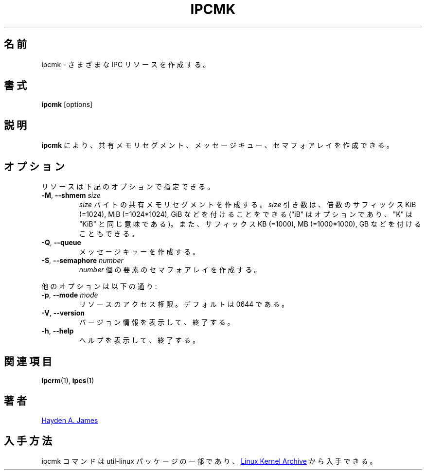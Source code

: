 .\" Copyright 2008 Hayden A. James (hayden.james@gmail.com)
.\" May be distributed under the GNU General Public License
.\"
.\" Japanese Version Copyright (c) 2020 Yuichi SATO
.\"         all rights reserved.
.\" Translated Fri Apr 10 08:32:13 JST 2020
.\"         by Yuichi SATO <ysato444@ybb.ne.jp>
.\"
.TH IPCMK "1" "July 2014" "util-linux" "User Commands"
.\"O .SH "NAME"
.SH 名前
.\"O ipcmk \- make various IPC resources
ipcmk \- さまざまな IPC リソースを作成する。
.\"O .SH "SYNOPSIS"
.SH 書式
.B ipcmk
[options]
.\"O .SH "DESCRIPTION"
.SH 説明
.\"O .B ipcmk
.\"O allows you to create shared memory segments, message queues,
.\"O and semaphore arrays.
.B ipcmk
により、共有メモリセグメント、メッセージキュー、セマフォアレイを
作成できる。
.\"O .SH "OPTIONS"
.SH オプション
.TP
.\"O Resources can be specified with these options:
リソースは下記のオプションで指定できる。
.TP
.BR \-M , " \-\-shmem " \fIsize
.\"O Create a shared memory segment of
.\"O .I size
.\"O bytes.
.I size
バイトの共有メモリセグメントを作成する。
.\"O The \fIsize\fR argument may be followed by the multiplicative suffixes KiB (=1024), MiB (=1024*1024), and so on for GiB, etc. (the
.\"O "iB" is optional, e.g., "K" has the same meaning as "KiB") or the suffixes KB (=1000), MB (=1000*1000), and so on for GB, etc.
\fIsize\fR 引き数は、倍数のサフィックス KiB (=1024), MiB (=1024*1024), GiB
などを付けることをできる ("iB" はオプションであり、"K" は "KiB" と同じ意味である)。
また、サフィックス KB (=1000), MB (=1000*1000), GB などを付けることもできる。
.TP
.BR \-Q , " \-\-queue"
.\"O Create a message queue.
メッセージキューを作成する。
.TP
.BR \-S , " \-\-semaphore " \fInumber
.\"O Create a semaphore array with
.\"O .I number
.\"O of elements.
.I number
個の要素のセマフォアレイを作成する。
.PP
.\"O Other options are:
他のオプションは以下の通り:
.TP
.BR \-p , " \-\-mode " \fImode
.\"O Access permissions for the resource.  Default is 0644.
リソースのアクセス権限。デフォルトは 0644 である。
.TP
.BR \-V , " \-\-version"
.\"O Display version information and exit.
バージョン情報を表示して、終了する。
.TP
.BR \-h , " \-\-help"
.\"O Display help text and exit.
ヘルプを表示して、終了する。
.PP
.\"O .SH "SEE ALSO"
.SH 関連項目
.BR ipcrm (1),
.BR ipcs (1)
.\"O .SH "AUTHOR"
.SH 著者
.MT hayden.james@gmail.com
Hayden A. James
.ME
.\"O .SH "AVAILABILITY"
.SH 入手方法
.\"O The ipcmk command is part of the util-linux package and is available from
.\"O .UR https://\:www.kernel.org\:/pub\:/linux\:/utils\:/util-linux/
.\"O Linux Kernel Archive
.\"O .UE .
ipcmk コマンドは util-linux パッケージの一部であり、
.UR https://\:www.kernel.org\:/pub\:/linux\:/utils\:/util-linux/
Linux Kernel Archive
.UE
から入手できる。

